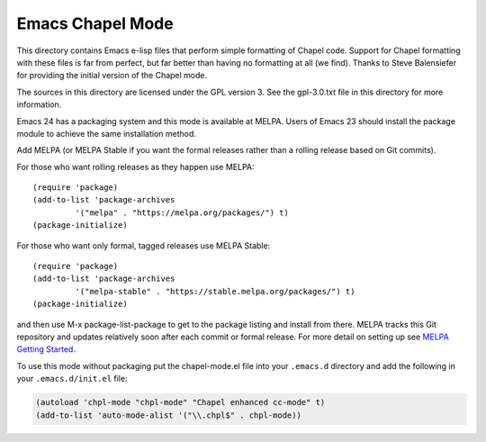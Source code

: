 =================
Emacs Chapel Mode
=================

This directory contains Emacs e-lisp files that perform simple formatting of Chapel code.  Support for
Chapel formatting with these files is far from perfect, but far better than having no formatting at all (we
find).  Thanks to Steve Balensiefer for providing the initial version of the Chapel mode.

The sources in this directory are licensed under the GPL version 3.  See the gpl-3.0.txt file in this
directory for more information.

Emacs 24 has a packaging system and this mode is available at MELPA. Users of Emacs 23 should install the
package module to achieve the same installation method.

Add MELPA (or MELPA Stable if you want the formal releases rather than a rolling release based on Git
commits).

For those who want rolling releases as they happen use MELPA::

    (require 'package)
    (add-to-list 'package-archives
             '("melpa" . "https://melpa.org/packages/") t)
    (package-initialize)

For those who want only formal, tagged releases use MELPA Stable::

    (require 'package)
    (add-to-list 'package-archives
             '("melpa-stable" . "https://stable.melpa.org/packages/") t)
    (package-initialize)


and then use M-x package-list-package to get to the package listing and install from there. MELPA tracks
this Git repository and updates relatively soon after each commit or formal release. For more detail on
setting up see `MELPA Getting Started <https://melpa.org/#/getting-started>`_.

To use this mode without packaging put the chapel-mode.el file into your ``.emacs.d`` directory and add the
following in your ``.emacs.d/init.el`` file:

.. code-block:: emacs-lisp

    (autoload 'chpl-mode "chpl-mode" "Chapel enhanced cc-mode" t)
    (add-to-list 'auto-mode-alist '("\\.chpl$" . chpl-mode))
